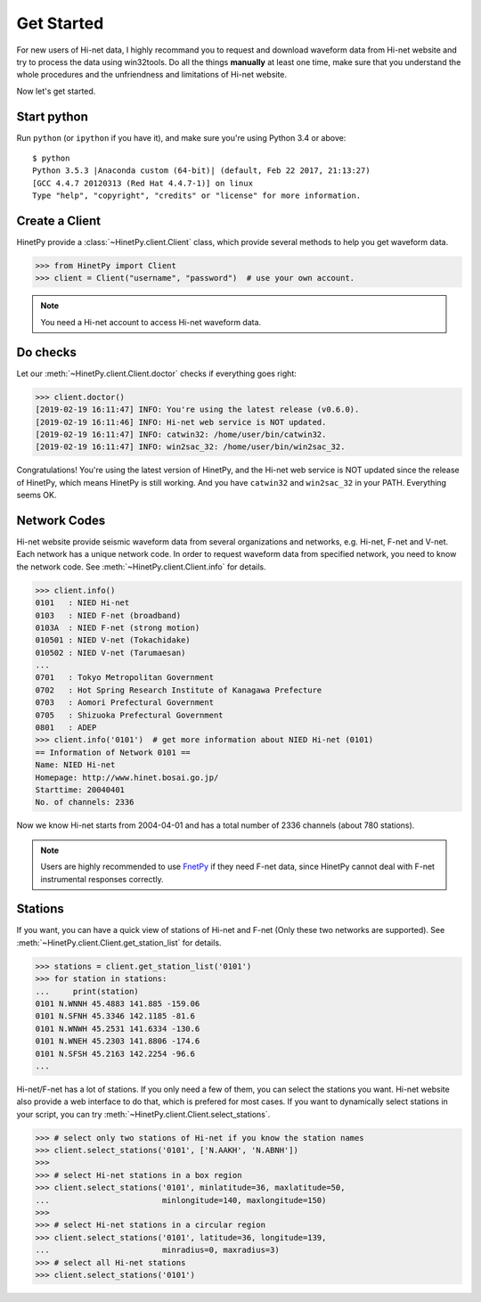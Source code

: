 Get Started
===========

For new users of Hi-net data, I highly recommand you to request and download
waveform data from Hi-net website and try to process the data using win32tools.
Do all the things **manually** at least one time, make sure that you understand
the whole procedures and the unfriendness and limitations of Hi-net website.

Now let's get started.

Start python
------------

Run ``python`` (or ``ipython`` if you have it), and make sure you're using
Python 3.4 or above::

    $ python
    Python 3.5.3 |Anaconda custom (64-bit)| (default, Feb 22 2017, 21:13:27)
    [GCC 4.4.7 20120313 (Red Hat 4.4.7-1)] on linux
    Type "help", "copyright", "credits" or "license" for more information.

Create a Client
---------------

HinetPy provide a :class:`~HinetPy.client.Client` class, which provide several
methods to help you get waveform data.

>>> from HinetPy import Client
>>> client = Client("username", "password")  # use your own account.

.. note::

   You need a Hi-net account to access Hi-net waveform data.

Do checks
---------

Let our :meth:`~HinetPy.client.Client.doctor` checks if everything goes right:

>>> client.doctor()
[2019-02-19 16:11:47] INFO: You're using the latest release (v0.6.0).
[2019-02-19 16:11:46] INFO: Hi-net web service is NOT updated.
[2019-02-19 16:11:47] INFO: catwin32: /home/user/bin/catwin32.
[2019-02-19 16:11:47] INFO: win2sac_32: /home/user/bin/win2sac_32.

Congratulations! You're using the latest version of HinetPy, and the Hi-net
web service is NOT updated since the release of HinetPy, which means HinetPy
is still working. And you have ``catwin32`` and ``win2sac_32`` in your PATH.
Everything seems OK.

Network Codes
-------------

Hi-net website provide seismic waveform data from several organizations and
networks, e.g. Hi-net, F-net and V-net. Each network has a unique network code.
In order to request waveform data from specified network, you need to know
the network code. See :meth:`~HinetPy.client.Client.info` for details.

>>> client.info()
0101   : NIED Hi-net
0103   : NIED F-net (broadband)
0103A  : NIED F-net (strong motion)
010501 : NIED V-net (Tokachidake)
010502 : NIED V-net (Tarumaesan)
...
0701   : Tokyo Metropolitan Government
0702   : Hot Spring Research Institute of Kanagawa Prefecture
0703   : Aomori Prefectural Government
0705   : Shizuoka Prefectural Government
0801   : ADEP
>>> client.info('0101')  # get more information about NIED Hi-net (0101)
== Information of Network 0101 ==
Name: NIED Hi-net
Homepage: http://www.hinet.bosai.go.jp/
Starttime: 20040401
No. of channels: 2336

Now we know Hi-net starts from 2004-04-01 and has a total number of
2336 channels (about 780 stations).

.. note::

   Users are highly recommended to use `FnetPy <https://github.com/seisman/FnetPy>`_
   if they need F-net data, since HinetPy cannot deal with F-net instrumental
   responses correctly.

Stations
--------

If you want, you can have a quick view of stations of Hi-net and F-net
(Only these two networks are supported).
See :meth:`~HinetPy.client.Client.get_station_list` for details.

>>> stations = client.get_station_list('0101')
>>> for station in stations:
...     print(station)
0101 N.WNNH 45.4883 141.885 -159.06
0101 N.SFNH 45.3346 142.1185 -81.6
0101 N.WNWH 45.2531 141.6334 -130.6
0101 N.WNEH 45.2303 141.8806 -174.6
0101 N.SFSH 45.2163 142.2254 -96.6
...

Hi-net/F-net has a lot of stations. If you only need a few of them, you can
select the stations you want. Hi-net website also provide a web interface to
do that, which is prefered for most cases. If you want to dynamically select
stations in your script, you can try
:meth:`~HinetPy.client.Client.select_stations`.

>>> # select only two stations of Hi-net if you know the station names
>>> client.select_stations('0101', ['N.AAKH', 'N.ABNH'])
>>>
>>> # select Hi-net stations in a box region
>>> client.select_stations('0101', minlatitude=36, maxlatitude=50,
...                        minlongitude=140, maxlongitude=150)
>>>
>>> # select Hi-net stations in a circular region
>>> client.select_stations('0101', latitude=36, longitude=139,
...                        minradius=0, maxradius=3)
>>> # select all Hi-net stations
>>> client.select_stations('0101')

